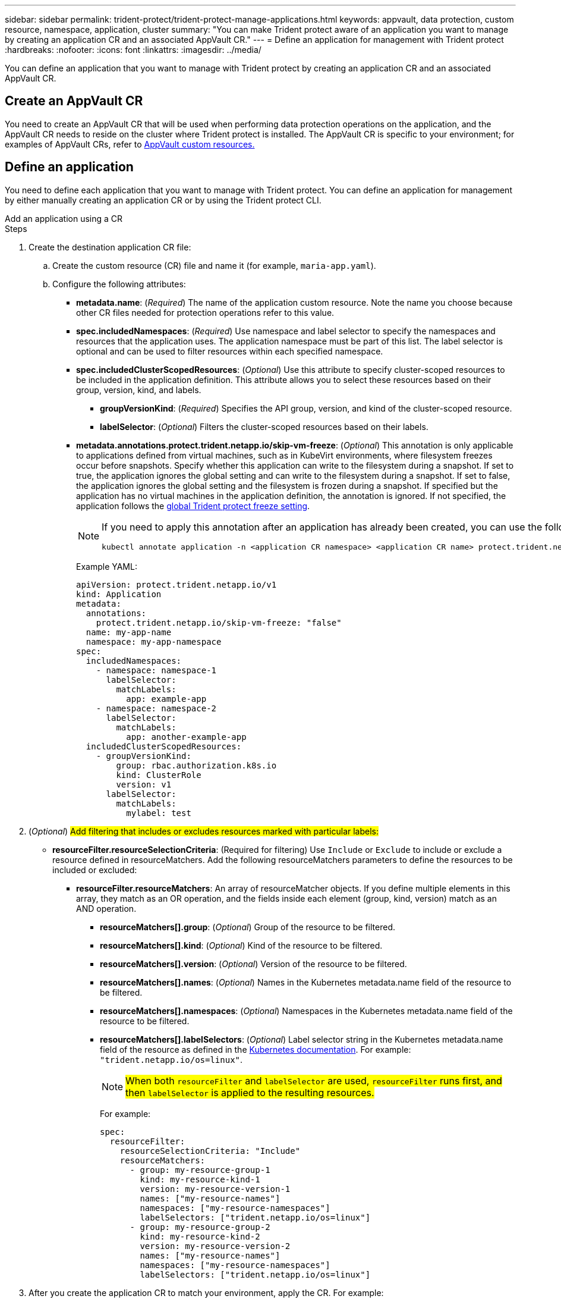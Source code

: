 ---
sidebar: sidebar
permalink: trident-protect/trident-protect-manage-applications.html
keywords: appvault, data protection, custom resource, namespace, application, cluster
summary: "You can make Trident protect aware of an application you want to manage by creating an application CR and an associated AppVault CR."
---
= Define an application for management with Trident protect
:hardbreaks:
:nofooter:
:icons: font
:linkattrs:
:imagesdir: ../media/

[.lead]
You can define an application that you want to manage with Trident protect by creating an application CR and an associated AppVault CR.

== Create an AppVault CR
You need to create an AppVault CR that will be used when performing data protection operations on the application, and the AppVault CR needs to reside on the cluster where Trident protect is installed. The AppVault CR is specific to your environment; for examples of AppVault CRs, refer to link:trident-protect-appvault-custom-resources.html[AppVault custom resources.]

== Define an application
You need to define each application that you want to manage with Trident protect. You can define an application for management by either manually creating an application CR or by using the Trident protect CLI.

[role="tabbed-block"]
====
.Add an application using a CR
--
.Steps
. Create the destination application CR file:
.. Create the custom resource (CR) file and name it (for example, `maria-app.yaml`).
.. Configure the following attributes:
+
* *metadata.name*: (_Required_) The name of the application custom resource. Note the name you choose because other CR files needed for protection operations refer to this value.
+
* *spec.includedNamespaces*: (_Required_) Use namespace and label selector to specify the namespaces and resources that the application uses. The application namespace must be part of this list. The label selector is optional and can be used to filter resources within each specified namespace.
* *spec.includedClusterScopedResources*: (_Optional_) Use this attribute to specify cluster-scoped resources to be included in the application definition. This attribute allows you to select these resources based on their group, version, kind, and labels.
+
** *groupVersionKind*: (_Required_) Specifies the API group, version, and kind of the cluster-scoped resource.
+
** *labelSelector*: (_Optional_)  Filters the cluster-scoped resources based on their labels.
* *metadata.annotations.protect.trident.netapp.io/skip-vm-freeze*: (_Optional_) This annotation is only applicable to applications defined from virtual machines, such as in KubeVirt environments, where filesystem freezes occur before snapshots. Specify whether this application can write to the filesystem during a snapshot. If set to true, the application ignores the global setting and can write to the filesystem during a snapshot. If set to false, the application ignores the global setting and the filesystem is frozen during a snapshot. If specified but the application has no virtual machines in the application definition, the annotation is ignored. If not specified, the application follows the link:trident-protect-requirements.html#protecting-data-with-kubevirt-vms[global Trident protect freeze setting].
+
[NOTE]
=====
If you need to apply this annotation after an application has already been created, you can use the following command:
[source,console]
----
kubectl annotate application -n <application CR namespace> <application CR name> protect.trident.netapp.io/skip-vm-freeze="true"
----
=====
+
Example YAML:
+
[source, yaml]
----
apiVersion: protect.trident.netapp.io/v1
kind: Application
metadata:
  annotations:
    protect.trident.netapp.io/skip-vm-freeze: "false"
  name: my-app-name
  namespace: my-app-namespace
spec:
  includedNamespaces:
    - namespace: namespace-1
      labelSelector:
        matchLabels:
          app: example-app
    - namespace: namespace-2
      labelSelector:
        matchLabels:
          app: another-example-app
  includedClusterScopedResources:
    - groupVersionKind:
        group: rbac.authorization.k8s.io
        kind: ClusterRole
        version: v1
      labelSelector:
        matchLabels:
          mylabel: test 

----

. (_Optional_) ##Add filtering that includes or excludes resources marked with particular labels:##
+
* *resourceFilter.resourceSelectionCriteria*: (Required for filtering) Use `Include` or `Exclude` to include or exclude a resource defined in resourceMatchers. Add the following resourceMatchers parameters to define the resources to be included or excluded:
** *resourceFilter.resourceMatchers*: An array of resourceMatcher objects. If you define multiple elements in this array, they match as an OR operation, and the fields inside each element (group, kind, version) match as an AND operation.
*** *resourceMatchers[].group*: (_Optional_) Group of the resource to be filtered.
*** *resourceMatchers[].kind*: (_Optional_) Kind of the resource to be filtered.
*** *resourceMatchers[].version*: (_Optional_) Version of the resource to be filtered.
*** *resourceMatchers[].names*: (_Optional_) Names in the Kubernetes metadata.name field of the resource to be filtered.
*** *resourceMatchers[].namespaces*: (_Optional_) Namespaces in the Kubernetes metadata.name field of the resource to be filtered.
*** *resourceMatchers[].labelSelectors*: (_Optional_) Label selector string in the Kubernetes metadata.name field of the resource as defined in the https://kubernetes.io/docs/concepts/overview/working-with-objects/labels/#label-selectors[Kubernetes documentation^]. For example: `"trident.netapp.io/os=linux"`.
+
NOTE: ##When both `resourceFilter` and `labelSelector` are used, `resourceFilter` runs first, and then `labelSelector` is applied to the resulting resources.##
+
For example:
+
[source,yaml]
-------
spec:    
  resourceFilter: 
    resourceSelectionCriteria: "Include"
    resourceMatchers:
      - group: my-resource-group-1
        kind: my-resource-kind-1
        version: my-resource-version-1
        names: ["my-resource-names"]
        namespaces: ["my-resource-namespaces"]
        labelSelectors: ["trident.netapp.io/os=linux"]
      - group: my-resource-group-2
        kind: my-resource-kind-2
        version: my-resource-version-2
        names: ["my-resource-names"]
        namespaces: ["my-resource-namespaces"]
        labelSelectors: ["trident.netapp.io/os=linux"]
-------
. After you create the application CR to match your environment, apply the CR. For example:
+
[source,console]
----
kubectl apply -f maria-app.yaml
----
--
.Add an application using the CLI
--
.Steps
. Create and apply the application definition using one of the following examples, replacing values in brackets with information from your environment. You can include namespaces and resources in the application definition using comma-separated lists with the arguments shown in the examples.
+
You can optionally use an annotation when you create an app to specify whether the application can write to the filesystem during a snapshot. This is only applicable to applications defined from virtual machines, such as in KubeVirt environments, where filesystem freezes occur before snapshots. If you set the annotation to `true`, the application ignores the global setting and can write to the filesystem during a snapshot. If you set it to `false`, the application ignores the global setting and the filesystem is frozen during a snapshot. If you use the annotation but the application has no virtual machines in the application definition, the annotation is ignored. If you don't use the annotation, the application follows the link:trident-protect-requirements.html#protecting-data-with-kubevirt-vms[global Trident protect freeze setting].
+
To specify the annotation when you use the CLI to create an application, you can use the `--annotation` flag.
+
* Create the application and use the global setting for filesystem freeze behavior:
+
[source,console]
----
tridentctl-protect create application <my_new_app_cr_name> --namespaces <namespaces_to_include> --csr <cluster_scoped_resources_to_include> --namespace <my-app-namespace>
----
+
* Create the application and configure the local application setting for filesystem freeze behavior:
+
[source,console]
----
tridentctl-protect create application <my_new_app_cr_name> --namespaces <namespaces_to_include> --csr <cluster_scoped_resources_to_include> --namespace <my-app-namespace> --annotation protect.trident.netapp.io/skip-vm-freeze=<"true"|"false">
----

##You can use `--resource-filter-include` and `--resource-filter-exclude` flags to include or exclude resources based on `resourceSelectionCriteria` such as group, kind, version, labels, names, and namespaces, as shown in the following example:##

[source,console]
----
tridentctl-protect create application <my_new_app_cr_name> --namespaces <namespaces_to_include> --csr <cluster_scoped_resources_to_include> --namespace <my-app-namespace> --resource-filter-include "group=my-resource-group,kind=my-resource-kind,version=my-resource-version,names=my-resource-names,namespaces=my-resource-namespaces,labelSelectors=trident.netapp.io/os=linux"
----

--

====

// end tabbed area



